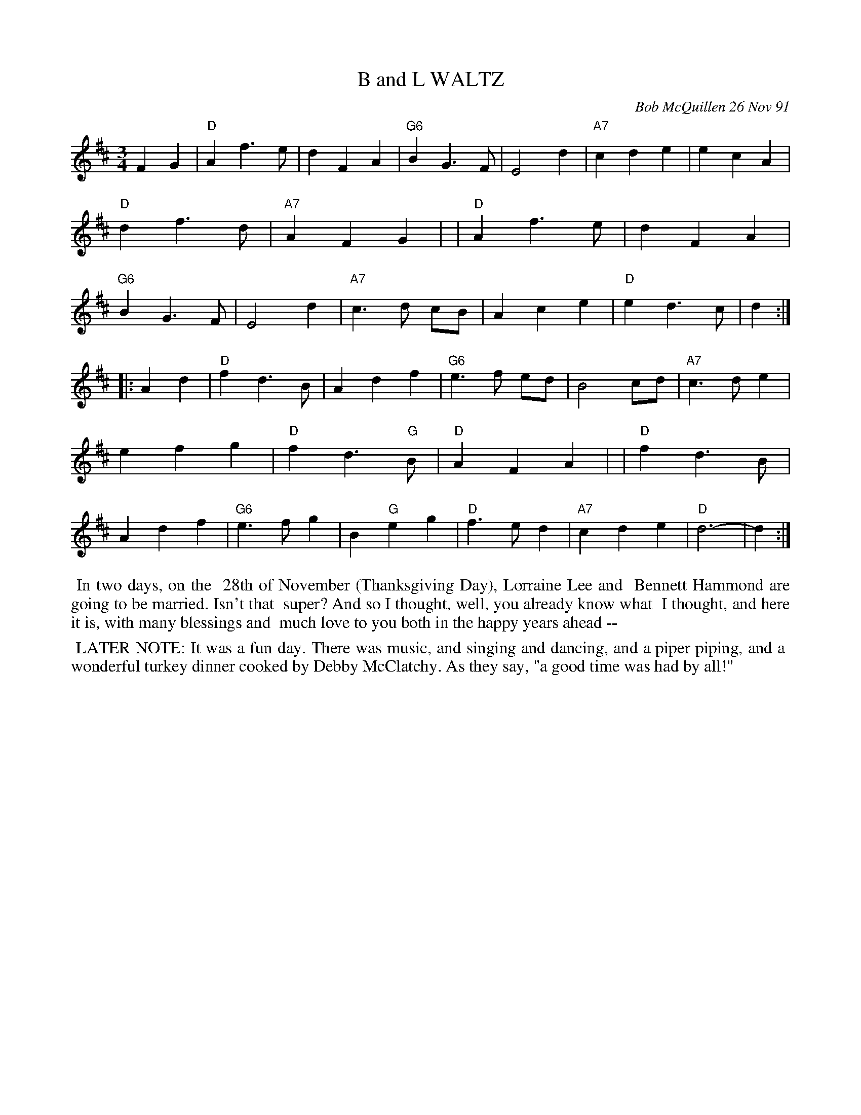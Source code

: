 X: 08009
T: B and L WALTZ
C: Bob McQuillen 26 Nov 91
B: Bob's Note Book 8 #8
%R: waltz
Z: 2021 John Chambers <jc:trillian.mit.edu>
M: 3/4
L: 1/4
K: D
FG \
| "D"Af>e | dFA | "G6"BG>F | E2d |"A7"cde | ecA | "D"df>d| "A7"AFG |\
| "D"Af>e | dFA | "G6"BG>F | E2d |"A7"c>d c/B/ | Ace | "D"ed>c | d :|
|: Ad \
| "D"fd>B | Adf | "G6" e>f e/d/ | B2 c/d/ | "A7"c>de | efg | "D"fd>"G"B | "D"AFA |\
| "D"fd>B | Adf | "G6" e>fg | B"G"eg | "D"f>ed | "A7"cde | "D"d3- | d :|
%%begintext align
%% In two days, on the
%% 28th of November (Thanksgiving Day), Lorraine Lee and
%% Bennett Hammond are going to be married. Isn't that
%% super? And so I thought, well, you already know what
%% I thought, and here it is, with many blessings and
%% much love to you both in the happy years ahead --
%%endtext
%%begintext align
%% LATER NOTE: It was a fun day. There was music, and singing and dancing, and a piper piping, and a
%% wonderful turkey dinner cooked by Debby McClatchy. As they say, "a good time was had by all!"
%%endtext

